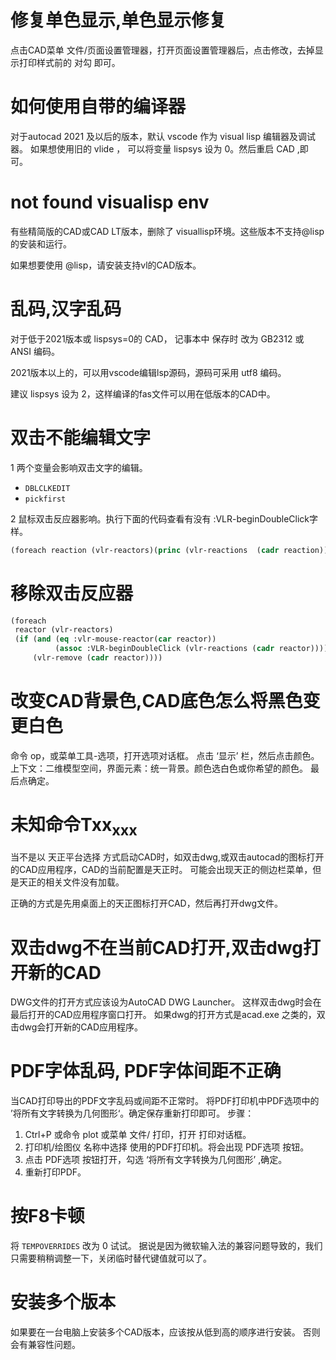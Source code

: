 #+prefix: FAQ
* 修复单色显示,单色显示修复
点击CAD菜单 文件/页面设置管理器，打开页面设置管理器后，点击修改，去掉显示打印样式前的 对勾 即可。

* 如何使用自带的编译器
对于autocad 2021 及以后的版本，默认 vscode 作为 visual lisp 编辑器及调试器。
如果想使用旧的 vlide ， 可以将变量 lispsys 设为 0。然后重启 CAD ,即可。
* not found visualisp env
有些精简版的CAD或CAD LT版本，删除了 visuallisp环境。这些版本不支持@lisp的安装和运行。

如果想要使用 @lisp，请安装支持vl的CAD版本。
* 乱码,汉字乱码
对于低于2021版本或 lispsys=0的 CAD， 记事本中 保存时 改为 GB2312 或 ANSI 编码。

2021版本以上的，可以用vscode编辑lsp源码，源码可采用 utf8 编码。

建议 lispsys 设为 2，这样编译的fas文件可以用在低版本的CAD中。
* 双击不能编辑文字
1 两个变量会影响双击文字的编辑。
  - =DBLCLKEDIT=
  - =pickfirst=
2 鼠标双击反应器影响。执行下面的代码查看有没有 :VLR-beginDoubleClick字样。
#+begin_src lisp
(foreach reaction (vlr-reactors)(princ (vlr-reactions  (cadr reaction))))
#+end_src

* 移除双击反应器
#+begin_src lisp
  (foreach
   reactor (vlr-reactors)
   (if (and (eq :vlr-mouse-reactor(car reactor))
            (assoc :VLR-beginDoubleClick (vlr-reactions (cadr reactor))))
       (vlr-remove (cadr reactor))))
#+end_src
* 改变CAD背景色,CAD底色怎么将黑色变更白色
命令 op，或菜单工具-选项，打开选项对话框。
点击 ‘显示’ 栏，然后点击颜色。
上下文：二维模型空间，界面元素：统一背景。颜色选白色或你希望的颜色。
最后点确定。

* 未知命令Txx_xxx
当不是以 天正平台选择 方式启动CAD时，如双击dwg,或双击autocad的图标打开的CAD应用程序，CAD的当前配置是天正时。
可能会出现天正的侧边栏菜单，但是天正的相关文件没有加载。

正确的方式是先用桌面上的天正图标打开CAD，然后再打开dwg文件。

* 双击dwg不在当前CAD打开,双击dwg打开新的CAD
DWG文件的打开方式应该设为AutoCAD DWG Launcher。
这样双击dwg时会在最后打开的CAD应用程序窗口打开。
如果dwg的打开方式是acad.exe 之类的，双击dwg会打开新的CAD应用程序。
* PDF字体乱码, PDF字体间距不正确
当CAD打印导出的PDF文字乱码或间距不正常时。
将PDF打印机中PDF选项中的 ’将所有文字转换为几何图形‘。确定保存重新打印即可。
步骤：
1. Ctrl+P 或命令 plot 或菜单 文件/ 打印，打开 打印对话框。
2. 打印机/绘图仪 名称中选择 使用的PDF打印机。将会出现 PDF选项 按钮。
3. 点击 PDF选项 按钮打开，勾选 ‘将所有文字转换为几何图形’ ,确定。
4. 重新打印PDF。
* 按F8卡顿
将 =TEMPOVERRIDES= 改为 0 试试。
据说是因为微软输入法的兼容问题导致的，我们只需要稍稍调整一下，关闭临时替代键值就可以了。
* 安装多个版本
如果要在一台电脑上安装多个CAD版本，应该按从低到高的顺序进行安装。
否则会有兼容性问题。
